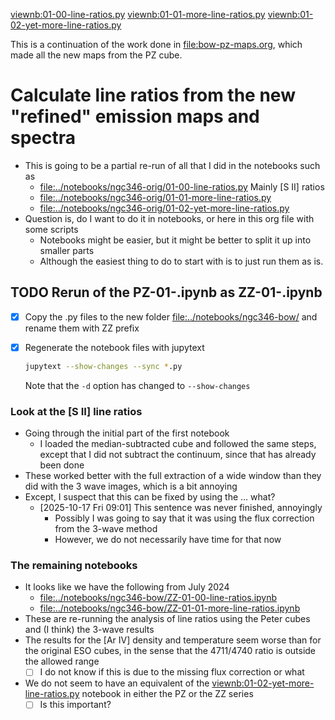 #+LINK: viewnb elisp:(view-file-other-window "../notebooks/ngc346-orig/%s")

[[viewnb:01-00-line-ratios.py]]
[[viewnb:01-01-more-line-ratios.py]]
[[viewnb:01-02-yet-more-line-ratios.py]]

This is a continuation of the work done in [[file:bow-pz-maps.org]], which made all the new maps from the PZ cube.

* Calculate line ratios from the new "refined" emission maps and spectra
- This is going to be a partial re-run of all that I did in the notebooks such as
  - [[file:../notebooks/ngc346-orig/01-00-line-ratios.py]]
    Mainly [S II] ratios
  - [[file:../notebooks/ngc346-orig/01-01-more-line-ratios.py]]
  - [[file:../notebooks/ngc346-orig/01-02-yet-more-line-ratios.py]]
- Question is, do I want to do it in notebooks, or here in this org file with some scripts
  - Notebooks might be easier, but it might be better to split it up into smaller parts
  - Although the easiest thing to do to start with is to just run them as is. 

    
** TODO Rerun of the PZ-01-*.ipynb as ZZ-01-*.ipynb
:LOGBOOK:
- Note taken on [2024-07-25 Thu 12:30] \\
  Return to this after an absence. I cannot remember what it was that made me stop doing this.
:END:
- [X] Copy the .py files to the new folder [[file:../notebooks/ngc346-bow/]] and rename them with ZZ prefix
- [X] Regenerate the notebook files with jupytext
  #+begin_src sh :dir ../notebooks/ngc346-bow/ :eval no
    jupytext --show-changes --sync *.py
  #+end_src
  Note that the ~-d~ option has changed to ~--show-changes~
  
*** Look at the [S II] line ratios
:LOGBOOK:
- Note taken on [2025-10-17 Fri 08:59] \\
  Trying to pick up this work where it was abandoned
:END:
- Going through the initial part of the first notebook
  - I loaded the median-subtracted cube and followed the same steps, except that I did not subtract the continuum, since that has already been done
- These worked better with the full extraction of a wide window than they did with the 3 wave images, which is a bit annoying
- Except, I suspect that this can be fixed by using the ... what?
  - [2025-10-17 Fri 09:01] This sentence was never finished, annoyingly
    - Possibly I was going to say that it was using the flux correction from the 3-wave method
    - However, we do not necessarily have time for that now

*** The remaining notebooks
- It looks like we have the following from July 2024
  - [[file:../notebooks/ngc346-bow/ZZ-01-00-line-ratios.ipynb]]
  - [[file:../notebooks/ngc346-bow/ZZ-01-01-more-line-ratios.ipynb]]
- These are re-running the analysis of line ratios using the Peter cubes and (I think) the 3-wave results
- The results for the [Ar IV] density and temperature seem worse than for the original ESO cubes, in the sense that the 4711/4740 ratio is outside the allowed range
  - [ ] I do not know if this is due to the missing flux correction or what
- We do not seem to have an equivalent of the [[viewnb:01-02-yet-more-line-ratios.py]] notebook in either the PZ or the ZZ series
  - [ ] Is this important?
